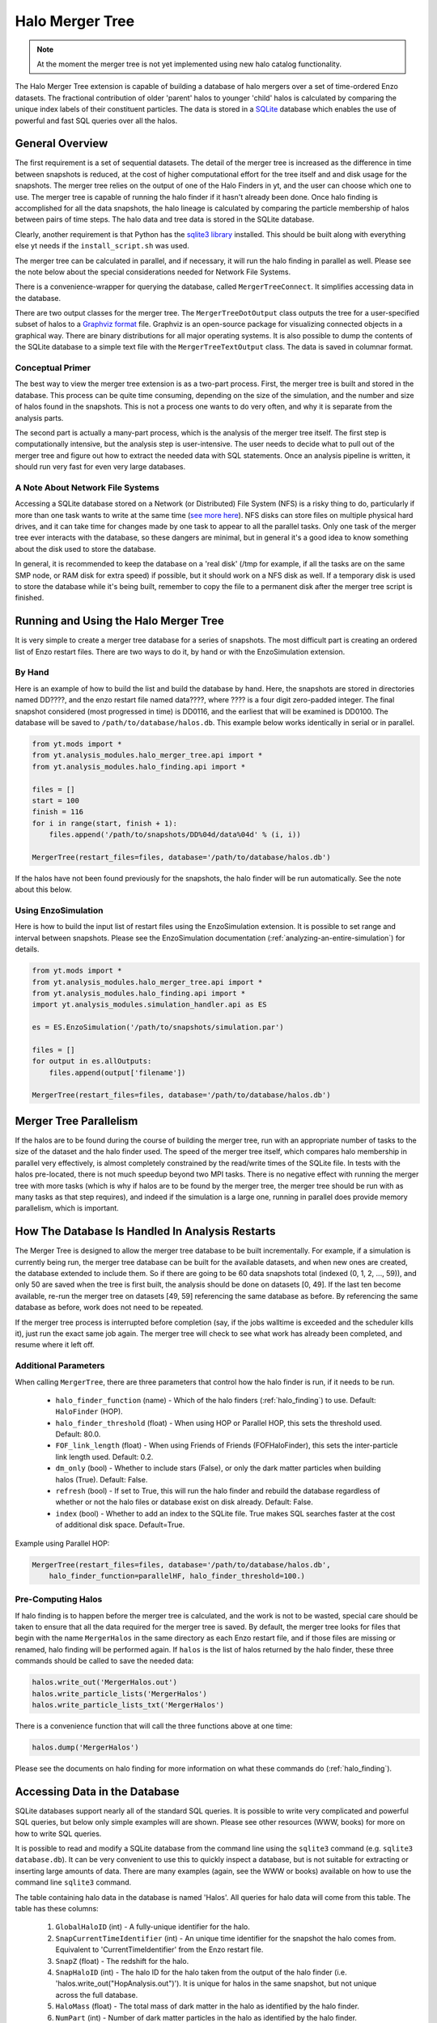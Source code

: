 .. _merger_tree:

Halo Merger Tree
================
.. sectionauthor:: Stephen Skory <sskory@physics.ucsd.edu>
.. versionadded:: 1.7

.. note:: At the moment the merger tree is not yet implemented using new 
    halo catalog functionality. 

The Halo Merger Tree extension is capable of building a database of halo mergers
over a set of time-ordered Enzo datasets. The fractional contribution of older
'parent' halos to younger 'child' halos is calculated by comparing the unique
index labels of their constituent particles. The data is stored in a
`SQLite <http://sqlite.org/>`_ database which enables the use of powerful
and fast SQL queries over all the halos.

General Overview
----------------

The first requirement is a set of sequential datasets.
The detail of the merger tree is increased as the difference in
time between snapshots is reduced, at the cost of higher computational effort
for the tree itself and and disk usage for the snapshots.
The merger tree relies on the output of one of the Halo Finders in yt, and the
user can choose which one to use.
The merger tree is capable of running the halo finder if it hasn't already
been done.
Once halo finding is accomplished for all the data snapshots, the halo
lineage is calculated by comparing the particle membership of halos between
pairs of time steps.
The halo data and tree data is stored in the SQLite database.

Clearly, another requirement is that Python has the
`sqlite3 library <http://docs.python.org/library/sqlite3.html>`_
installed.
This should be built along with everything else yt needs
if the ``install_script.sh`` was used.

The merger tree can be calculated in parallel, and if necessary, it will run
the halo finding in parallel as well. Please see the note below about the
special considerations needed for Network File Systems.

There is a convenience-wrapper for querying the database, called
``MergerTreeConnect``.
It simplifies accessing data in the database.

There are two output classes for the merger tree. The ``MergerTreeDotOutput`` class
outputs the tree for a user-specified subset of halos to a
`Graphviz format <http://graphviz.org/>`_ file.
Graphviz is an open-source package for visualizing connected objects in a
graphical way.
There are binary distributions for all major operating systems.
It is also possible to dump the contents of the SQLite database to a simple text file
with the ``MergerTreeTextOutput`` class.
The data is saved in columnar format.

Conceptual Primer
~~~~~~~~~~~~~~~~~

The best way to view the merger tree extension is as a two-part process.
First, the merger tree is built and stored in the database.
This process can be quite time consuming, depending on the size of the simulation,
and the number and size of halos found in the snapshots.
This is not a process one wants to do very often, and why it is separate
from the analysis parts.

The second part is actually a many-part process, which is the analysis of the
merger tree itself.
The first step is computationally intensive, but the analysis step
is user-intensive.
The user needs to decide what to pull out of the merger tree
and figure out how to extract the needed data with SQL statements.
Once an analysis pipeline is written, it should run very fast for even
very large databases.

A Note About Network File Systems
~~~~~~~~~~~~~~~~~~~~~~~~~~~~~~~~~

Accessing a SQLite database stored on a Network (or Distributed) File System (NFS)
is a risky thing to do, particularly if more than one task wants to write
at the same time (`see more here <http://www.sqlite.org/lockingv3.html#how_to_corrupt>`_).
NFS disks can store files on multiple physical hard drives, and it can take time
for changes made by one task to appear to all the parallel tasks.
Only one task of the merger tree ever interacts with the database,
so these dangers are minimal,
but in general it's a good idea to know something about the disk used to
store the database.

In general, it is recommended to keep the database on a 'real disk' 
(/tmp for example, if all the tasks are on the same SMP node,
or RAM disk for extra speed) if possible,
but it should work on a NFS disk as well.
If a temporary disk is used to store the database while it's being built,
remember to copy the file to a permanent disk after the merger tree script
is finished.


Running and Using the Halo Merger Tree
--------------------------------------

It is very simple to create a merger tree database for a series of snapshots.
The most difficult part is creating an ordered list of Enzo restart files.
There are two ways to do it, by hand or with the EnzoSimulation extension.

By Hand
~~~~~~~

Here is an example of how to build the list and build the database by hand.
Here, the snapshots are stored in directories named DD????, and the enzo
restart file named data????, where ???? is a four digit zero-padded integer.
The final snapshot considered (most progressed in time) is DD0116,
and the earliest that will be examined is DD0100.
The database will be saved to ``/path/to/database/halos.db``.
This example below works identically in serial or in parallel.

.. code-block:: python

  from yt.mods import *
  from yt.analysis_modules.halo_merger_tree.api import *
  from yt.analysis_modules.halo_finding.api import *

  files = []
  start = 100
  finish = 116
  for i in range(start, finish + 1):
      files.append('/path/to/snapshots/DD%04d/data%04d' % (i, i))

  MergerTree(restart_files=files, database='/path/to/database/halos.db')

If the halos have not been found previously for the snapshots, the halo finder
will be run automatically. See the note about this below.

Using EnzoSimulation
~~~~~~~~~~~~~~~~~~~~

Here is how to build the input list of restart files using the EnzoSimulation
extension.
It is possible to set range and interval between snapshots.
Please see the EnzoSimulation
documentation (:ref:`analyzing-an-entire-simulation`) for details.

.. code-block:: python

  from yt.mods import *
  from yt.analysis_modules.halo_merger_tree.api import *
  from yt.analysis_modules.halo_finding.api import *
  import yt.analysis_modules.simulation_handler.api as ES
  
  es = ES.EnzoSimulation('/path/to/snapshots/simulation.par')
  
  files = []
  for output in es.allOutputs:
      files.append(output['filename'])

  MergerTree(restart_files=files, database='/path/to/database/halos.db')

Merger Tree Parallelism
-----------------------

If the halos are to be found during the course of building the merger tree,
run with an appropriate number of tasks to the size of the dataset and the
halo finder used.
The speed of the merger tree itself,
which compares halo membership in parallel very effectively,
is almost completely constrained by the read/write times of the SQLite file.
In tests with the halos pre-located, there is not much speedup beyond two MPI tasks.
There is no negative effect with running the merger tree with more tasks (which is
why if halos are to be found by the merger tree, the merger tree should be
run with as many tasks as that step requires), and indeed if the simulation
is a large one, running in parallel does provide memory parallelism,
which is important.

How The Database Is Handled In Analysis Restarts
------------------------------------------------

The Merger Tree is designed to allow the merger tree database to be built
incrementally.
For example, if a simulation is currently being run, the merger
tree database can be built for the available datasets, and when new ones are
created, the database extended to include them.
So if there are going to be
60 data snapshots total (indexed (0, 1, 2, ..., 59)), and only 50 are saved when the
tree is first built, the analysis should be done on datasets [0, 49].
If the last ten become available, re-run the merger tree on datasets [49, 59]
referencing the same database as before.
By referencing the same database as before, work does not need to be repeated.

If the merger tree process is interrupted before completion (say, if the 
jobs walltime is exceeded and the scheduler kills it), just run the exact
same job again.
The merger tree will check to see what work has already been completed, and
resume where it left off.

Additional Parameters
~~~~~~~~~~~~~~~~~~~~~

When calling ``MergerTree``, there are three parameters that control how the
halo finder is run, if it needs to be run.

  * ``halo_finder_function`` (name) - Which of the halo finders (:ref:`halo_finding`)
    to use. Default: ``HaloFinder`` (HOP).
  * ``halo_finder_threshold`` (float) - When using HOP or Parallel HOP, this sets the
    threshold used. Default: 80.0.
  * ``FOF_link_length`` (float) - When using Friends of Friends (FOFHaloFinder), this sets
    the inter-particle link length used. Default: 0.2.
  * ``dm_only`` (bool) - Whether to include stars (False), or only the dark
    matter particles when building halos (True).
    Default: False.
  * ``refresh`` (bool) - If set to True, this will run the halo finder and
    rebuild the database regardless of whether or not the halo files or
    database exist on disk already.
    Default: False.
  * ``index`` (bool) - Whether to add an index to the SQLite file. True makes
    SQL searches faster at the cost of additional disk space. Default=True.

Example using Parallel HOP:

.. code-block:: python

  MergerTree(restart_files=files, database='/path/to/database/halos.db',
      halo_finder_function=parallelHF, halo_finder_threshold=100.)

Pre-Computing Halos
~~~~~~~~~~~~~~~~~~~

If halo finding is to happen before the merger tree is calculated, and the
work is not to be wasted, special care
should be taken to ensure that all the data required for the merger tree is
saved.
By default, the merger tree looks for files that begin with the name ``MergerHalos``
in the same directory as each Enzo restart file,
and if those files are missing or renamed, halo finding will be performed again.
If ``halos`` is the list of halos returned by the halo finder, these three
commands should be called to save the needed data:

.. code-block:: python

  halos.write_out('MergerHalos.out')
  halos.write_particle_lists('MergerHalos')
  halos.write_particle_lists_txt('MergerHalos')

There is a convenience function that will call the three functions above
at one time:

.. code-block:: python

  halos.dump('MergerHalos')

Please see the documents on halo finding for more information on what these
commands do (:ref:`halo_finding`).

Accessing Data in the Database
------------------------------

SQLite databases support nearly all of the standard SQL queries.
It is possible to write very complicated and powerful SQL queries, but below
only simple examples will are shown. Please see other resources (WWW, books) for
more on how to write SQL queries.

It is possible to read and modify a SQLite database from the command line using
the ``sqlite3`` command (e.g. ``sqlite3 database.db``). It can be very convenient
to use this to quickly inspect a database, but is not suitable for extracting or inserting
large amounts of data. There are many examples (again, see the WWW or books)
available on how to use the command line ``sqlite3`` command.

The table containing halo data in the database is named 'Halos'.
All queries for halo data will come from this table.
The table has these columns:

  #. ``GlobalHaloID`` (int) - A fully-unique identifier for the halo.
  #. ``SnapCurrentTimeIdentifier`` (int) - An unique time identifier for the snapshot
     the halo comes from. Equivalent to 'CurrentTimeIdentifier' from the Enzo
     restart file.
  #. ``SnapZ`` (float) - The redshift for the halo.
  #. ``SnapHaloID`` (int) - The halo ID for the halo taken from the output of the
     halo finder (i.e. 'halos.write_out("HopAnalysis.out")'). It is unique for halos
     in the same snapshot, but not unique across the full database.
  #. ``HaloMass`` (float) - The total mass of dark matter in the halo as
     identified by the halo finder.
  #. ``NumPart`` (int) - Number of dark matter particles in the halo as identified
     by the halo finder.
  #. ``CenMassX``, 
  #. ``CenMassY``,
  #. ``CenMassZ`` (float) - The location of the center of mass of the halo in code units.
  #. ``BulkVelX``,
  #. ``BulkVelY``,
  #. ``BulkVelZ`` (float) - The velocity of the center of mass of the halo in
     cgs units.
  #. ``MaxRad`` (float) - The distance from the center of mass to the most
     remote particle in the halo in code units.
  #. ``ChildHaloID0`` (int) - The GlobalHaloID of the child halo which receives
     the greatest proportion of particles from this halo.
  #. ``ChildHaloFrac0`` (float) - The fraction by mass of particles from this
     (parent) halo that goes to the child halo recorded in ChildHaloID0.  If
     all the particles from this parent halo goes to ChildHaloID0, this number will
     be 1.0, regardless of the mass of the child halo.
  #. ``ChildHaloID[1-4]``, ``ChildHaloFrac[1-4]`` (int, float) - Similar to the
     columns above, these store the second through fifth greatest recipients of
     particle mass from this parent halo.

.. warning::

   A value of -1 in any of the ``ChildHaloID`` columns corresponds to
   a fake (placeholder) child halo entry. There is no halo with an ID equal to -1.
   This is used during the merger tree construction,
   and must be accounted for when constructing SQL queries of the database.

To get the data for the most massive halo at the end of the simulation,
there is a convenience class that simplifies database access. Using it, a query
might look like this:

.. code-block:: python

  from yt.mods import *
  from yt.analysis_modules.halo_merger_tree.api import *

  mtc = MergerTreeConnect(database='halos.db')
  line = "SELECT * FROM Halos WHERE SnapZ=0.0 AND SnapHaloID=0;"
  results = mtc.query(line)

``results`` is a list containing a singular tuple containing the values for that halo in
the same order as
given above for the columns.

Another way to get the same information is to use one of the convenience functions.
The following example shows how to do this:

.. code-block:: python

  from yt.mods import *
  from yt.analysis_modules.halo_merger_tree.api import *

  mtc = MergerTreeConnect(database='halos.db')
  this_halo = mtc.get_GlobalHaloID(0, 0.0)

The first term of ``get_GlobalHaloID`` is the ``SnapHaloID`` for the halo of
interest, and the second is the redshift of interest.
The results are stored in ``this_halo`` as an integer.

If all that is wanted is a few of the columns, this slight modification below
will retrieve only the desired data. In general, it is a good idea to retrieve
only the columns that will actually be used. Requesting all the columns (with
``*``) requires more reads from disk and slows down the query.

.. code-block:: python

  line = "SELECT NumPart, GlobalHaloID FROM Halos WHERE SnapZ=0.0 AND SnapHaloID=0;"
  results = mtc.query(line)

``results`` is a list containing a single tuple containing two items, the values for 
``NumPart`` first and ``GlobalHaloID`` second.

There is also a convenience function that will retrieve all the data columns
for a given halo.
The input of the function is the ``GlobalHaloID`` for the
halo of interest, and it returns a dictionary where the keys are the names
of the data columns, and the values are the entries in the database.

.. code-block:: python

  from yt.mods import *
  from yt.analysis_modules.halo_merger_tree.api import *

  mtc = MergerTreeConnect(database='halos.db')
  info = mtc.get_halo_info(1544)
  print info
  {'BulkVelX': -32759799.359999999,
   'BulkVelY': -28740239.109999999,
   'BulkVelZ': -20066000.690000001,
   'CenMassX': 0.23059111360000001,
   'CenMassY': 0.4061139809,
   'CenMassZ': 0.80882763749999997,
   'ChildHaloFrac0': 0.9642857141249418,
   'ChildHaloFrac1': 0.0,
   'ChildHaloFrac2': 0.0,
   'ChildHaloFrac3': 0.0,
   'ChildHaloFrac4': 0.0,
   'ChildHaloID0': 1688,
   'ChildHaloID1': 1712,
   'ChildHaloID2': 1664,
   'ChildHaloID3': 1657,
   'ChildHaloID4': 1634,
   'GlobalHaloID': 1544,
   'HaloMass': 20934692770000.0,
   'MaxRad': 0.01531299899,
   'NumPart': 196,
   'SnapCurrentTimeIdentifier': 1275946788,
   'SnapHaloID': 56,
   'SnapZ': 0.024169713061444002}

If data from more than one halo is desired, more than one item will be returned.
This query will find the largest halo from each of the snapshots.

.. code-block:: python

  from yt.mods import *
  from yt.analysis_modules.halo_merger_tree.api import *
  
  mtc = MergerTreeConnect(database='halos.db')
  line = "SELECT HaloMass,SnapZ FROM Halos WHERE SnapHaloID=0;"
  results = mtc.query(line)

``results`` is a list of multiple two-tuples.
Note that SQLite doesn't return the values in any
particular order. If order is unimportant, it saves time. But if order is
important, you can modify the query to sort the results by redshift.

.. code-block:: python

  line = "SELECT HaloMass,SnapZ FROM Halos WHERE SnapHaloID=0 ORDER BY SnapZ DESC;"

Now ``results`` will be ordered by time, first to last, for each two-tuple
in the list.

The function ``get_halo_parents()`` will return all the halos that are
identified as parents of the specified halo.
Due to the way that the halo tree is constructed, it will also return parent
halos that have zero mass contribution to the specified halo.

.. code-block:: python

  from yt.mods import *
  from yt.analysis_modules.halo_merger_tree.api import *
  
  mtc = MergerTreeConnect(database='halos.db')
  parents = mtc.get_halo_parents(1688)
  print parents
  [[1544, 0.9642857141249418],
   [1613, 0.0],
   [1614, 0.0],
   [1489, 0.0],
   [1512, 0.0],
   [1519, 0.0],
   [1609, 0.0]]

The last example shows the kernel of the most important operation for a
merger tree: recursion back in time to find progenitors for a halo. Using a 
query similar to ones above, the ``GlobalHaloID`` is found for the halo of
interest at some late point in time (z=0, typically). Using that value (given
the random-ish value of 1234567),
the halos that came before can be identified very easily:

.. code-block:: python

  from yt.mods import *
  from yt.analysis_modules.halo_merger_tree.api import *
  
  mtc = MergerTreeConnect(database='halos.db')

  lineage = {}
  # Recursive function on parent halos.
  def findParent(haloID, lineage):
      line = "SELECT GlobalHaloID from Halos where ChildHaloID0=%d;" % haloID
      results = mtc.query(line)
      if results == []:
          return lineage
      # A one-tuple inside a list.
      parentID = results[0][0]
      lineage[parentID] = haloID
      # Now we recurse back in time.
      lineage = findParent(parentID, lineage)

  # Stores the parent->child relationships.
  lineage = {}
  # Call the function once with the late halo.
  lineage = findParent(1234567, lineage)

Contained within the dict ``lineage`` is the primary lineage for the final
chosen halo. Storing the family tree in this way may not be the best choice,
but this makes it clear how easy it is to build up the history of a halo
over time.

Merger Tree Convenience Functions
~~~~~~~~~~~~~~~~~~~~~~~~~~~~~~~~~

Below are some examples of the convenience functions available.

**get_GlobalHaloID(SnapHaloID, z)**. Returns the GlobalHaloID for the
given halo.::

        
    Parameters
    ---------
    SnapHaloID : Integer
        The index label for the halo of interest, equivalent to
        the first column of the halo finder text output file.
    z : Float
        The redshift for the halo of interest. The value returned will be
        for the halo with SnapHaloID equal to ID (above) with redshift
        closest to this value.
    
    Examples
    --------
    >>> this_halo = mtc.get_GlobalHaloID(0, 0.)

**get_halo_parents(GlobalHaloID)**. Returns a list of the parent halos to the
given halo, along with the contribution fractions from parent to child.
This function returns a list of lists, where each entry in the top list
is [GlobalHaloID, ChildHaloFrac] of the parent halo in relationship
to the given child halo.::
        
    Parameters
    ----------
    GlobalHaloID : Integer
        The GlobalHaloID of the halo of interest.
    
    Examples
    --------
    >>> parents = mtc.get_halo_parents(1688)
    >>> print parents
    [[1544, 0.9642857141249418],
     [1613, 0.0],
     [1614, 0.0],
     [1489, 0.0],
     [1512, 0.0],
     [1519, 0.0],
     [1609, 0.0]]

**get_direct_parent(GlobalHaloID)**. Returns the GlobalHaloID of the direct
parent of the given halo.
This is accomplished by identifying the most massive parent halo
that contributes at least 50% of its mass to the given halo.::
        
    Parameters
    ----------
    GlobalHaloID : Integer
        The GlobalHaloID of the halo of interest.
    
    Examples
    --------
    >>> parent = mtc.get_direct_parent(1688)
    >>> print parent
    1544

**get_halo_info(GlobalHaloID)**. Returns all available information for
the given GlobalHaloID in the form of a dict.::
        
    Parameters
    ----------
    GlobalHaloID : Integer
        The unique index for the halo of interest.
    
    Examples
    --------
    >>> info = mtc.get_halo_info(1544)
    >>> print info
    {'BulkVelX': -32759799.359999999,
     'BulkVelY': -28740239.109999999,
     'BulkVelZ': -20066000.690000001,
     'CenMassX': 0.23059111360000001,
     'CenMassY': 0.4061139809,
     'CenMassZ': 0.80882763749999997,
     'ChildHaloFrac0': 0.9642857141249418,
     'ChildHaloFrac1': 0.0,
     'ChildHaloFrac2': 0.0,
     'ChildHaloFrac3': 0.0,
     'ChildHaloFrac4': 0.0,
     'ChildHaloID0': 1688,
     'ChildHaloID1': 1712,
     'ChildHaloID2': 1664,
     'ChildHaloID3': 1657,
     'ChildHaloID4': 1634,
     'GlobalHaloID': 1544,
     'HaloMass': 20934692770000.0,
     'MaxRad': 0.01531299899,
     'NumPart': 196,
     'SnapCurrentTimeIdentifier': 1275946788,
     'SnapHaloID': 56,
     'SnapZ': 0.024169713061444002}


Merger Tree Output
------------------

There are two included methods for outputting the contents of a Merger Tree
database: Graphviz and plain-text columnar format.

Graphviz Output
~~~~~~~~~~~~~~~

The `Graphviz <http://graphviz.org/>`_ output function can write the merger
tree to a text file, which can then be parsed by the GraphViz executable
``dot`` into an image, or an image can be created directly.
The GraphViz engine used to parse the
output is the ``dot`` engine, which produces hierarchical diagrams where
directionality (such as left to right or top to bottom)
indicates some meaningful property.
In the case of the merger tree, top to bottom indicates the progress of
time.
Graphviz can output the visualization into a wide range of image and vector
formats suitable for any application.

Below is a simple example of the Graphviz/dot visualization.
Each box contains the mass of the halo (in Msun), and the center of mass
for the halo in simulation units.
For each snapshot, the box for the largest halo is colored red.
The numbers next to the link arrows gives the percentage of the parent
halo's mass that goes to the child.
On each row, the un-linked black boxes
contain the redshift for that snapshot.

.. image:: _images/merger_tree_ex.png
   :width: 400
   :height: 438

To output the merger tree for a set of halos, the chosen halos need to be
identified. There are two choices, either the ``GlobalHaloID`` or
the ``SnapHaloID`` along with the ``SnapCurrentTimeIdentifier`` value
for the chosen halo(s) may be used.
Two bits of information need to be used if ``GlobalHaloID`` is not specified
because ``SnapHaloID`` is not an unique identifier in the database.
The reason why ``SnapCurrentTimeIdentifier`` is used rather than ``SnapZ`` has
to do with the float valuation of the redshift column and the way SQL queries
work.
If ``SnapZ`` were used, the precise float value of the desired redshift would
have to be used, rather than the simpler-to-get-correct integer value of
``SnapCurrentTimeIdentifier``.

Luckily it isn't as hard as it sounds to get the ``GlobalHaloID`` for the
desired halo(s).
By using the ``MergerTreeConnect`` class, it is simple to pick out halos
before creating the Graphviz output.
Below, the ``GlobalHaloID`` for the most massive halo in the last (z~0, typically)
snapshot is found:

.. code-block:: python

  from yt.mods import *
  from yt.analysis_modules.halo_merger_tree.api import *
  
  mtc = MergerTreeConnect(database='halos.db')
  
  line = "SELECT max(GlobalHaloID) FROM Halos WHERE SnapHaloID=0;"
  results = mtc.query(line)
  print results

Because of the way the database is created, from early times to late, the most
massive halo at z~0 will have the largest ``GlobalHaloID`` for all halos with
``SnapHaloID``=0. ``results`` will contain a one-tuple in a list of the
desired ``GlobalHaloID``.

Alternatively, one of the convenience functions can be used which may be easier:

.. code-block:: python

  from yt.mods import *
  
  mtc = MergerTreeConnect(database='halos.db')
  
  thisHalo = mtc.get_GlobalHaloID(0, 0.0)

``thisHalo`` will be an integer giving the GlobalHaloID for the most massive
halo (ID=0) at z=0.0.

To output the merger tree for the five largest halos in the last snapshot,
it may be simplest to find the ``SnapCurrentTimeIdentifier`` for that
snapshot.
This can either be done by referencing the dataset itself by hand
(look for ``CurrentTimeIdentifier`` in the Enzo restart file), or by querying
the database.
Here is how to query the database for the right information:

.. code-block:: python

  from yt.mods import *
  from yt.analysis_modules.halo_merger_tree.api import *
  
  mtc = MergerTreeConnect(database='halos.db')
  
  line = "SELECT max(GlobalHaloID) FROM Halos WHERE SnapHaloID=0;"
  results = mtc.query(line)
  
  line = "SELECT SnapCurrentTimeIdentifier FROM Halos WHERE GlobalHaloID=%d;" % results[0][0]
  results = mtc.query(line)
  print results

``results`` contains a one-tuple in a list of the desired
``SnapCurrentTimeIdentifier``.
Supposing that the desired ``SnapCurrentTimeIdentifier`` is 72084721, outputting
merger trees is now simple:

.. code-block:: python

  from yt.mods import *
  from yt.analysis_modules.halo_merger_tree.api import *
  
  MergerTreeDotOutput(halos=[0,1,2,3,4], database='halos.db',
      dotfile='MergerTree.gv', current_time=72084721)

This will output the file ``MergerTree.gv`` which can be parsed by Graphviz.
To output to an image format, name the file appropriately (``MergerTree.png``).
A list of available GraphViz image formats can be found by invoking
(from the command line) ``dot -v``.

If the ``GlobalHaloID`` values are known for all of the desired halos,
``current_time`` should not be specified, as below:

.. code-block:: python

  from yt.mods import *
  from yt.analysis_modules.halo_merger_tree.api import *
  
  MergerTreeDotOutput(halos=[24212,5822,19822,10423,51324], database='halos.db',
      dotfile='MergerTree.gv', link_min=0.7)

The ``link_min`` parameter above limits the tree to following links between
parent and child halos for which at least 70% of the parent halo's mass goes
to the child. The default is 0.2.

In this slightly modified example below, if ``dot`` is installed in the
``PATH``, an image file will be created without an intermediate text file:

.. code-block:: python

  from yt.mods import *
  from yt.analysis_modules.halo_merger_tree.api import *
  
  MergerTreeDotOutput(halos=[24212,5822,19822,10423,51324], database='halos.db',
      dotfile='MergerTree.png', link_min=0.7)


Plain-Text Output
~~~~~~~~~~~~~~~~~

This is how to output the entire contents of the database to a text file:

.. code-block:: python

  from yt.analysis_modules.halo_merger_tree.api import *
  
  MergerTreeTextOutput(database='halos.db', outfile='MergerTreeDB.txt')

Putting it All Together
-----------------------

Here is an example of how to create a merger tree for the most massive halo
in the final snapshot from start to finish, and output the Graphviz
visualization as a PDF file.
This will work in serial and in parallel.

.. code-block:: python

  from yt.mods import *
  from yt.analysis_modules.halo_merger_tree.api import *
  from yt.analysis_modules.halo_finding.api import *

  # Pick our snapshots to use.
  files = []
  start = 100
  finish = 116
  for i in range(start, finish + 1):
      files.append('/path/to/snapshots/DD%04d/data%04d' % (i, i))

  my_database = '/path/to/database/halos.db'

  # Build the tree.
  MergerTree(restart_files=files, database=my_database)
  
  # Get the GlobalHaloID for the halo.
  mtc = MergerTreeConnect(database=my_database)
  my_halo = mtc.get_GlobalHaloID(0, 0.0)
  
  # Output the tree as a PDF file.
  MergerTreeDotOutput(halos=my_halo, database=my_database, link_min=0.5,
      dotfile='MergerTree.pdf')


  
